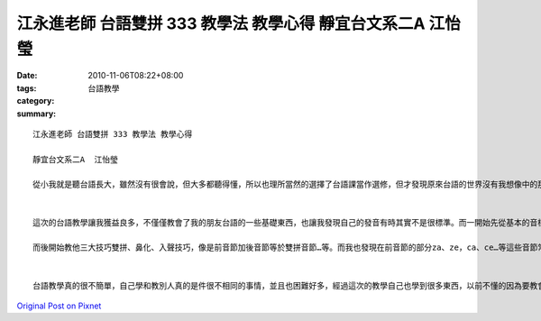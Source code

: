 江永進老師 台語雙拼 333 教學法 教學心得  靜宜台文系二A  江怡瑩
#######################################################################################

:date: 2010-11-06T08:22+08:00
:tags: 
:category: 台語教學
:summary: 


:: 

  江永進老師 台語雙拼 333 教學法 教學心得

  靜宜台文系二A  江怡瑩

  從小我就是聽台語長大，雖然沒有很會說，但大多都聽得懂，所以也理所當然的選擇了台語課當作選修，但才發現原來台語的世界沒有我想像中的那麼簡單，在課堂中學習到很多東西我之前完全不知道的東西，建是到台語的另一個世界、另一種魅力，於是老師出了這項作業後我馬上去找了一位幾乎完全不會說台語的朋友來進行教學。


  這次的台語教學讓我獲益良多，不僅僅教會了我的朋友台語的一些基礎東西，也讓我發現自己的發音有時其實不是很標準。而一開始先從基本的音標a、e、i、o、u、or開始教起，讓他覺得這就跟英文基礎音標差不多，也更樂意去學習了。

  而後開始教他三大技巧雙拼、鼻化、入聲技巧，像是前音節加後音節等於雙拼音節…等。而我也發現在前音節的部分za、ze，ca、ce…等這些音節常會念錯，我是叫他多唸，並且多用注音輔助。並且我請他回去多跟其他人練習說台語並多聽台語歌、看台語戲劇…等等。這樣才能夠更快的熟悉台語，台語也會越來越好。


  台語教學真的很不簡單，自己學和教別人真的是件很不相同的事情，並且也困難好多，經過這次的教學自己也學到很多東西，以前不懂的因為要教會別人必須想辦法讓自己了解，並且不容易記的和不容易了解的也要想方法讓對方更快速的學習，所以教導別人真的是一件很不簡單的事情阿！不過也真的很有成就感！



`Original Post on Pixnet <http://daiqi007.pixnet.net/blog/post/32837764>`_